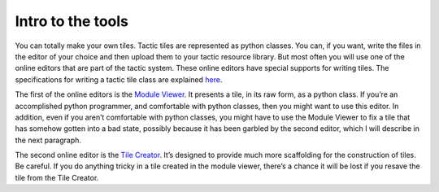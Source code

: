Intro to the tools
==================

You can totally make your own tiles. Tactic tiles are represented as
python classes. You can, if you want, write the files in the editor of
your choice and then upload them to your tactic resource library. But
most often you will use one of the online editors that are part of the
tactic system. These online editors have special supports for writing
tiles. The specifications for writing a tactic tile class are explained
`here <Tile-Structure.html>`__.

The first of the online editors is the `Module
Viewer <Module-Viewer.html>`__. It presents a tile, in its raw form, as a
python class. If you’re an accomplished python programmer, and
comfortable with python classes, then you might want to use this editor.
In addition, even if you aren’t comfortable with python classes, you
might have to use the Module Viewer to fix a tile that has somehow gotten into a bad
state, possibly because it has been garbled by the second editor,
which I will describe in the next paragraph.

The second online editor is the `Tile Creator <Tile-Creator.html>`__. It’s
designed to provide much more scaffolding for the construction of tiles.
Be careful. If you do anything tricky in a tile created in the module
viewer, there’s a chance it will be lost if you resave the tile from the
Tile Creator.
